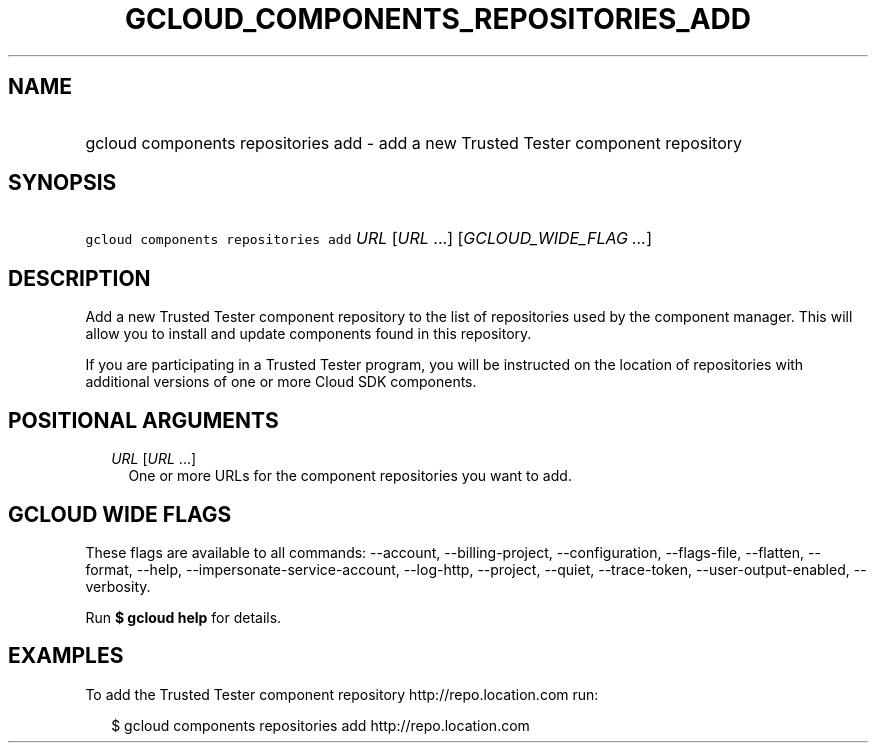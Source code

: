 
.TH "GCLOUD_COMPONENTS_REPOSITORIES_ADD" 1



.SH "NAME"
.HP
gcloud components repositories add \- add a new Trusted Tester component repository



.SH "SYNOPSIS"
.HP
\f5gcloud components repositories add\fR \fIURL\fR [\fIURL\fR\ ...] [\fIGCLOUD_WIDE_FLAG\ ...\fR]



.SH "DESCRIPTION"

Add a new Trusted Tester component repository to the list of repositories used
by the component manager. This will allow you to install and update components
found in this repository.

If you are participating in a Trusted Tester program, you will be instructed on
the location of repositories with additional versions of one or more Cloud SDK
components.



.SH "POSITIONAL ARGUMENTS"

.RS 2m
.TP 2m
\fIURL\fR [\fIURL\fR ...]
One or more URLs for the component repositories you want to add.


.RE
.sp

.SH "GCLOUD WIDE FLAGS"

These flags are available to all commands: \-\-account, \-\-billing\-project,
\-\-configuration, \-\-flags\-file, \-\-flatten, \-\-format, \-\-help,
\-\-impersonate\-service\-account, \-\-log\-http, \-\-project, \-\-quiet,
\-\-trace\-token, \-\-user\-output\-enabled, \-\-verbosity.

Run \fB$ gcloud help\fR for details.



.SH "EXAMPLES"

To add the Trusted Tester component repository http://repo.location.com run:

.RS 2m
$ gcloud components repositories add http://repo.location.com
.RE
